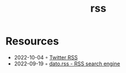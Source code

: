 :PROPERTIES:
:ID:       f90a5094-f8d5-4e86-a7ec-346a591d2e96
:END:
#+title: rss


* Resources
- 2022-10-04 ◦ [[https://www.fivefilters.org/2021/twitter-rss/][Twitter RSS]]
- 2022-09-19 ◦ [[https://datorss.com/][dato.rss - RSS search engine]]

